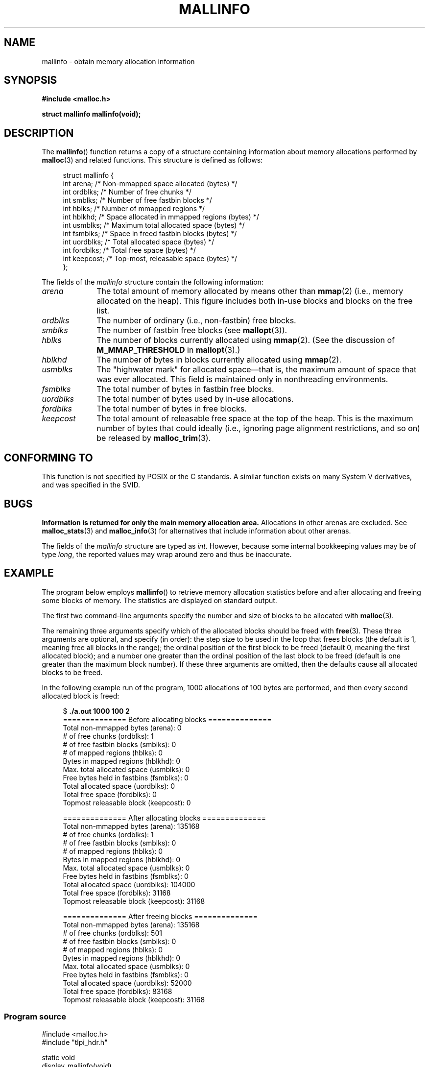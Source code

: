 '\" t
.\" Copyright (c) 2012 by Michael Kerrisk <mtk.manpages@gmail.com>
.\"
.\" %%%LICENSE_START(VERBATIM)
.\" Permission is granted to make and distribute verbatim copies of this
.\" manual provided the copyright notice and this permission notice are
.\" preserved on all copies.
.\"
.\" Permission is granted to copy and distribute modified versions of this
.\" manual under the conditions for verbatim copying, provided that the
.\" entire resulting derived work is distributed under the terms of a
.\" permission notice identical to this one.
.\"
.\" Since the Linux kernel and libraries are constantly changing, this
.\" manual page may be incorrect or out-of-date.  The author(s) assume no
.\" responsibility for errors or omissions, or for damages resulting from
.\" the use of the information contained herein.  The author(s) may not
.\" have taken the same level of care in the production of this manual,
.\" which is licensed free of charge, as they might when working
.\" professionally.
.\"
.\" Formatted or processed versions of this manual, if unaccompanied by
.\" the source, must acknowledge the copyright and authors of this work.
.\" %%%LICENSE_END
.\"
.TH MALLINFO 3  2012-05-06 "Linux" "Linux Programmer's Manual"
.SH NAME
mallinfo \- obtain memory allocation information
.SH SYNOPSIS
.B #include <malloc.h>

.B struct mallinfo mallinfo(void);
.SH DESCRIPTION
The
.BR mallinfo ()
function returns a copy of a structure containing information about
memory allocations performed by
.BR malloc (3)
and related functions.
This structure is defined as follows:
.PP
.in +4n
.nf
struct mallinfo {
    int arena;     /* Non-mmapped space allocated (bytes) */
    int ordblks;   /* Number of free chunks */
    int smblks;    /* Number of free fastbin blocks */
    int hblks;     /* Number of mmapped regions */
    int hblkhd;    /* Space allocated in mmapped regions (bytes) */
    int usmblks;   /* Maximum total allocated space (bytes) */
    int fsmblks;   /* Space in freed fastbin blocks (bytes) */
    int uordblks;  /* Total allocated space (bytes) */
    int fordblks;  /* Total free space (bytes) */
    int keepcost;  /* Top-most, releasable space (bytes) */
};
.fi
.in
.PP
The fields of the
.I mallinfo
structure contain the following information:
.TP 10
.I arena
The total amount of memory allocated by means other than
.BR mmap (2)
(i.e., memory allocated on the heap).
This figure includes both in-use blocks and blocks on the free list.
.TP
.I ordblks
The number of ordinary (i.e., non-fastbin) free blocks.
.TP
.I smblks
The number of fastbin free blocks (see
.BR mallopt (3)).
.TP
.I hblks
The number of blocks currently allocated using
.BR mmap (2).
(See the discussion of
.B M_MMAP_THRESHOLD
in
.BR mallopt (3).)
.TP
.I hblkhd
The number of bytes in blocks currently allocated using
.BR mmap (2).
.TP
.I usmblks
The "highwater mark" for allocated space\(emthat is,
the maximum amount of space that was ever allocated.
This field is maintained only in nonthreading environments.
.TP
.I fsmblks
The total number of bytes in fastbin free blocks.
.TP
.I uordblks
The total number of bytes used by in-use allocations.
.TP
.I fordblks
The total number of bytes in free blocks.
.TP
.I keepcost
The total amount of releasable free space at the top
of the heap.
This is the maximum number of bytes that could ideally
(i.e., ignoring page alignment restrictions, and so on) be released by
.BR malloc_trim (3).
.\" .SH VERSIONS
.\" Available already in glibc 2.0, possibly earlier
.SH CONFORMING TO
This function is not specified by POSIX or the C standards.
A similar function exists on many System V derivatives,
and was specified in the SVID.
.SH BUGS
.\" FIXME . http://sourceware.org/bugzilla/show_bug.cgi?id=208
.\" See the 24 Aug 2011 mail by Paul Pluzhnikov:
.\"     "[patch] Fix mallinfo() to accumulate results for all arenas"
.\" on libc-alpha@sourceware.org
.B Information is returned for only the main memory allocation area.
Allocations in other arenas are excluded.
See
.BR malloc_stats (3)
and
.BR malloc_info (3)
for alternatives that include information about other arenas.

The fields of the
.I mallinfo
structure are typed as
.IR int .
However, because some internal bookkeeping values may be of type
.IR long ,
the reported values may wrap around zero and thus be inaccurate.
.SH EXAMPLE
The program below employs
.BR mallinfo ()
to retrieve memory allocation statistics before and after
allocating and freeing some blocks of memory.
The statistics are displayed on standard output.

The first two command-line arguments specify the number and size of
blocks to be allocated with
.BR malloc (3).

The remaining three arguments specify which of the allocated blocks
should be freed with
.BR free (3).
These three arguments are optional, and specify (in order):
the step size to be used in the loop that frees blocks
(the default is 1, meaning free all blocks in the range);
the ordinal position of the first block to be freed
(default 0, meaning the first allocated block);
and a number one greater than the ordinal position
of the last block to be freed
(default is one greater than the maximum block number).
If these three arguments are omitted,
then the defaults cause all allocated blocks to be freed.

In the following example run of the program,
1000 allocations of 100 bytes are performed,
and then every second allocated block is freed:
.PP
.in +4n
.nf
$ \fB./a.out 1000 100 2\fP
============== Before allocating blocks ==============
Total non\-mmapped bytes (arena):       0
# of free chunks (ordblks):            1
# of free fastbin blocks (smblks):     0
# of mapped regions (hblks):           0
Bytes in mapped regions (hblkhd):      0
Max. total allocated space (usmblks):  0
Free bytes held in fastbins (fsmblks): 0
Total allocated space (uordblks):      0
Total free space (fordblks):           0
Topmost releasable block (keepcost):   0

============== After allocating blocks ==============
Total non\-mmapped bytes (arena):       135168
# of free chunks (ordblks):            1
# of free fastbin blocks (smblks):     0
# of mapped regions (hblks):           0
Bytes in mapped regions (hblkhd):      0
Max. total allocated space (usmblks):  0
Free bytes held in fastbins (fsmblks): 0
Total allocated space (uordblks):      104000
Total free space (fordblks):           31168
Topmost releasable block (keepcost):   31168

============== After freeing blocks ==============
Total non\-mmapped bytes (arena):       135168
# of free chunks (ordblks):            501
# of free fastbin blocks (smblks):     0
# of mapped regions (hblks):           0
Bytes in mapped regions (hblkhd):      0
Max. total allocated space (usmblks):  0
Free bytes held in fastbins (fsmblks): 0
Total allocated space (uordblks):      52000
Total free space (fordblks):           83168
Topmost releasable block (keepcost):   31168
.fi
.in
.SS Program source
\&
.nf
#include <malloc.h>
#include "tlpi_hdr.h"

static void
display_mallinfo(void)
{
    struct mallinfo mi;

    mi = mallinfo();

    printf("Total non\-mmapped bytes (arena):       %d\\n", mi.arena);
    printf("# of free chunks (ordblks):            %d\\n", mi.ordblks);
    printf("# of free fastbin blocks (smblks):     %d\\n", mi.smblks);
    printf("# of mapped regions (hblks):           %d\\n", mi.hblks);
    printf("Bytes in mapped regions (hblkhd):      %d\\n", mi.hblkhd);
    printf("Max. total allocated space (usmblks):  %d\\n", mi.usmblks);
    printf("Free bytes held in fastbins (fsmblks): %d\\n", mi.fsmblks);
    printf("Total allocated space (uordblks):      %d\\n", mi.uordblks);
    printf("Total free space (fordblks):           %d\\n", mi.fordblks);
    printf("Topmost releasable block (keepcost):   %d\\n", mi.keepcost);
}

int
main(int argc, char *argv[])
{
#define MAX_ALLOCS 2000000
    char *alloc[MAX_ALLOCS];
    int numBlocks, j, freeBegin, freeEnd, freeStep;
    size_t blockSize;

    if (argc < 3 || strcmp(argv[1], "\-\-help") == 0)
        usageErr("%s num\-blocks block\-size [free\-step [start\-free "
                "[end\-free]]]\\n", argv[0]);

    numBlocks = atoi(argv[1]);
    blockSize = atoi(argv[2]);
    freeStep = (argc > 3) ? atoi(argv[3]) : 1;
    freeBegin = (argc > 4) ? atoi(argv[4]) : 0;
    freeEnd = (argc > 5) ? atoi(argv[5]) : numBlocks;

    printf("============== Before allocating blocks ==============\\n");
    display_mallinfo();

    for (j = 0; j < numBlocks; j++) {
        if (numBlocks >= MAX_ALLOCS)
            fatal("Too many allocations");

        alloc[j] = malloc(blockSize);
        if (alloc[j] == NULL)
            errExit("malloc");
    }

    printf("\\n============== After allocating blocks ==============\\n");
    display_mallinfo();

    for (j = freeBegin; j < freeEnd; j += freeStep)
        free(alloc[j]);

    printf("\\n============== After freeing blocks ==============\\n");
    display_mallinfo();

    exit(EXIT_SUCCESS);
}
.fi
.SH SEE ALSO
.ad l
.nh
.BR mmap (2),
.BR malloc (3),
.BR malloc_info (3),
.BR malloc_stats (3),
.BR malloc_trim (3),
.BR mallopt (3)
.SH COLOPHON
This page is part of release 3.72 of the Linux
.I man-pages
project.
A description of the project,
information about reporting bugs,
and the latest version of this page,
can be found at
\%http://www.kernel.org/doc/man\-pages/.
